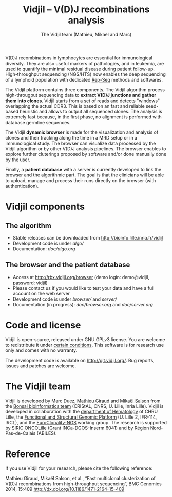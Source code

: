 #+TITLE: Vidjil -- V(D)J recombinations analysis
#+AUTHOR: The Vidjil team (Mathieu, Mikaël and Marc)

[[https://travis-ci.org/vidjil/vidjil][http://img.shields.io/travis/vidjil/vidjil.svg]]
[[http://opensource.org/licenses/GPL-3.0][http://img.shields.io/badge/license-GPLv3+-green.svg]]
[[https://coveralls.io/r/vidjil/vidjil][http://img.shields.io/coveralls/vidjil/vidjil.svg]]

# Vidjil -- V(D)J recombinations analysis -- [[http://www.vidjil.org]]
# Copyright (C) 2011, 2012, 2013, 2014, 2015 by Bonsai bioinformatics at CRIStAL (UMR CNRS 9189, Université Lille) and Inria Lille
# [[contact@vidjil.org]]

V(D)J recombinations in lymphocytes are essential for immunological
diversity. They are also useful markers of pathologies, and in
leukemia, are used to quantify the minimal residual disease during
patient follow-up.
High-throughput sequencing (NGS/HTS) now enables the deep sequencing 
of a lymphoid population with dedicated [[http://omictools.com/rep-seq-c424-p1.html][Rep-Seq]] methods and softwares.

The Vidjil platform contains three components. The Vidjil algorithm
process high-througput sequencing data to *extract V(D)J
junctions and gather them into clones*. Vidjil starts 
from a set of reads and detects "windows" overlapping the actual CDR3.
This is based on an fast and reliable seed-based heuristic and allows
to output all sequenced clones. The analysis is extremely fast
because, in the first phase, no alignment is performed with database
germline sequences. 

The Vidjil *dynamic browser* is made for the visualization and
analysis of clones and their tracking along the time in a MRD setup or
in a immunological study. The browser can visualize data processed by
the Vidjil algorithm or by other V(D)J analysis pipelines.
The browser enables to explore further cluterings proposed
by software and/or done manually done by the user.

Finally, a *patient database* with a server
is currently developed to link the browser and the
algorithmic part. The goal is that the clinicians will be able to
upload, manage and process their runs directly on the browser (with
authentication).

* Vidjil components

** The algorithm

- Stable releases can be downloaded from http://bioinfo.lille.inria.fr/vidjil
- Development code is under [[algo/]]
- Documentation: [[doc/algo.org]]

** The browser and the patient database

- Access at http://rbx.vidjil.org/browser (demo login: demo@vidjil, password: vidjil)
- Please contact us if you would like to test your data and have a full account on the web server
- Development code is under [[browser/]] and [[server/]]
- Documentation (in progress): [[doc/browser.org]] and [[doc/server.org]]

* Code and license

Vidjil is open-source, released under GNU GPLv3 license. 
You are welcome to redistribute it under [[http://git.vidjil.org/blob/master/doc/LICENSE][certain conditions]]. 
This software is for research use only and comes with no warranty.

The development code is available on [[http://git.vidjil.org/]].
Bug reports, issues and patches are welcome.

* The Vidjil team

Vidjil is developed by Marc Duez, [[http://cristal.univ-lille.fr/~giraud][Mathieu Giraud]] and [[http://cristal.univ-lille.fr/~salson][Mikaël Salson]]
from the [[http://cristal.univ-lille.fr/bonsai][Bonsai bioinformatics team]] (CRIStAL, CNRS, U. Lille, Inria Lille).
Vidjil is developed in collaboration with 
the [[http://biologiepathologie.chru-lille.fr/organisation-fbp/91210.html][department of Hematology]] of CHRU Lille, 
the [[http://www.ircl.org/plate-forme-genomique.html][Functional and Structural Genomic Platform]] (U. Lille 2, IFR-114, IRCL), 
and the [[http://www.euroclonality.org/][EuroClonality-NGS]] working group.
The research is supported by SIRIC ONCOLille (Grant INCa-DGOS-Inserm 6041) and by Région Nord-Pas-de-Calais (ABILES). 

* Reference

If you use Vidjil for your research, please cite the following reference:

Mathieu Giraud, Mikaël Salson, et al.,
“Fast multiclonal clusterization of V(D)J recombinations from high-throughput sequencing”,
BMC Genomics 2014, 15:409 
[[http://dx.doi.org/10.1186/1471-2164-15-409]]

